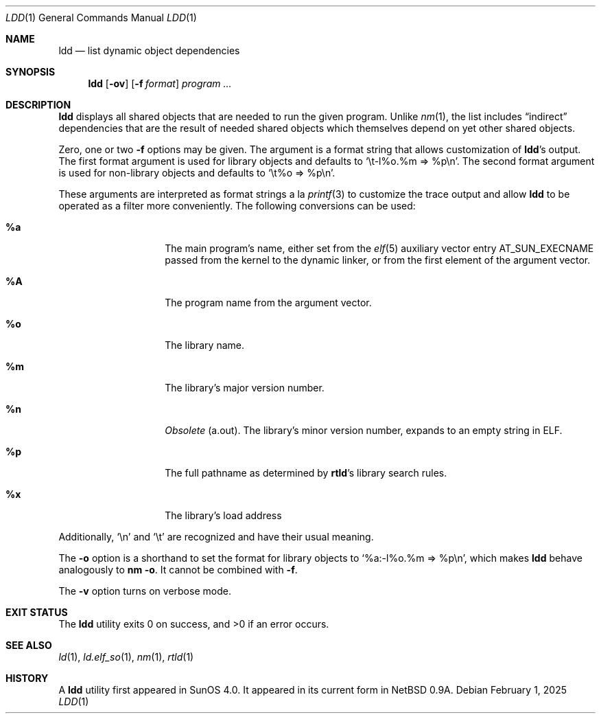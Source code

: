 .\"	$NetBSD: ldd.1,v 1.25 2025/02/01 15:51:50 kre Exp $
.\"
.\" Copyright (c) 1998 The NetBSD Foundation, Inc.
.\" All rights reserved.
.\"
.\" This code is derived from software contributed to The NetBSD Foundation
.\" by Paul Kranenburg.
.\"
.\" Redistribution and use in source and binary forms, with or without
.\" modification, are permitted provided that the following conditions
.\" are met:
.\" 1. Redistributions of source code must retain the above copyright
.\"    notice, this list of conditions and the following disclaimer.
.\" 2. Redistributions in binary form must reproduce the above copyright
.\"    notice, this list of conditions and the following disclaimer in the
.\"    documentation and/or other materials provided with the distribution.
.\"
.\" THIS SOFTWARE IS PROVIDED BY THE NETBSD FOUNDATION, INC. AND CONTRIBUTORS
.\" ``AS IS'' AND ANY EXPRESS OR IMPLIED WARRANTIES, INCLUDING, BUT NOT LIMITED
.\" TO, THE IMPLIED WARRANTIES OF MERCHANTABILITY AND FITNESS FOR A PARTICULAR
.\" PURPOSE ARE DISCLAIMED.  IN NO EVENT SHALL THE FOUNDATION OR CONTRIBUTORS
.\" BE LIABLE FOR ANY DIRECT, INDIRECT, INCIDENTAL, SPECIAL, EXEMPLARY, OR
.\" CONSEQUENTIAL DAMAGES (INCLUDING, BUT NOT LIMITED TO, PROCUREMENT OF
.\" SUBSTITUTE GOODS OR SERVICES; LOSS OF USE, DATA, OR PROFITS; OR BUSINESS
.\" INTERRUPTION) HOWEVER CAUSED AND ON ANY THEORY OF LIABILITY, WHETHER IN
.\" CONTRACT, STRICT LIABILITY, OR TORT (INCLUDING NEGLIGENCE OR OTHERWISE)
.\" ARISING IN ANY WAY OUT OF THE USE OF THIS SOFTWARE, EVEN IF ADVISED OF THE
.\" POSSIBILITY OF SUCH DAMAGE.
.\"
.Dd February 1, 2025
.Dt LDD 1
.Os
.
.Sh NAME
.Nm ldd
.Nd list dynamic object dependencies
.Sh SYNOPSIS
.Nm
.Op Fl ov
.Op Fl f Ar format
.Ar program ...
.
.Sh DESCRIPTION
.Nm
displays all shared objects that are needed to run the given program.
Unlike
.Xr nm 1 ,
the list includes
.Dq indirect
dependencies that are the result of needed shared objects which themselves
depend on yet other shared objects.
.Pp
Zero, one or two
.Fl f
options may be given.
The argument is a format string that allows customization of
.Nm Ap s
output.
The first format argument is used for library objects and defaults to
.Ql \et-l%o.%m => %p\en .
The second format argument is used for non-library objects and defaults to
.Ql \et%o => %p\en .
.Pp
These arguments are interpreted as format strings a\~la
.Xr printf 3
to customize the trace output and allow
.Nm
to be operated as a filter more conveniently.
The following conversions can be used:
.Bl -tag -width Ds -offset indent
.
.It Li %a
The main program's name, either set from the
.Xr elf 5
auxiliary vector entry
.Dv AT_SUN_EXECNAME
passed from the kernel to the dynamic linker,
or from the first element of the argument vector.
.
.It Li \&%A \" NB: .%A is a mdoc macro name
The program name from the argument vector.
.
.It Li %o
The library name.
.
.It Li %m
The library's major version number.
.
.It Li %n
.Em Obsolete
.Pq a.out .
The library's minor version number,
expands to an empty string in
.Tn ELF .
.
.It Li %p
The full pathname as determined by
.Nm rtld Ap s
library search rules.
.
.It Li %x
The library's load address
.El
.Pp
Additionally,
.Ql \en
and
.Ql \et
are recognized and have their usual meaning.
.Pp
The
.Fl o
option is a shorthand to set the format for library objects to
.Ql %a:-l%o.%m => %p\en ,
which makes
.Nm
behave analogously to
.Ic nm Fl o .
It cannot be combined with
.Fl f .
.Pp
The
.Fl v
option turns on verbose mode.
.
.Sh EXIT STATUS
.Ex -std
.
.Sh SEE ALSO
.Xr ld 1 ,
.Xr ld.elf_so 1 ,
.Xr nm 1 ,
.Xr rtld 1
.
.Sh HISTORY
A
.Nm
utility first appeared in
.Tn SunOS 4.0 .
It appeared in its current form in
.Nx 0.9a .

